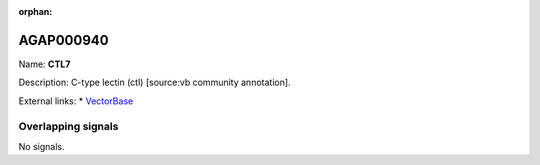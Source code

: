 :orphan:

AGAP000940
=============



Name: **CTL7**

Description: C-type lectin (ctl) [source:vb community annotation].

External links:
* `VectorBase <https://www.vectorbase.org/Anopheles_gambiae/Gene/Summary?g=AGAP000940>`_

Overlapping signals
-------------------



No signals.


